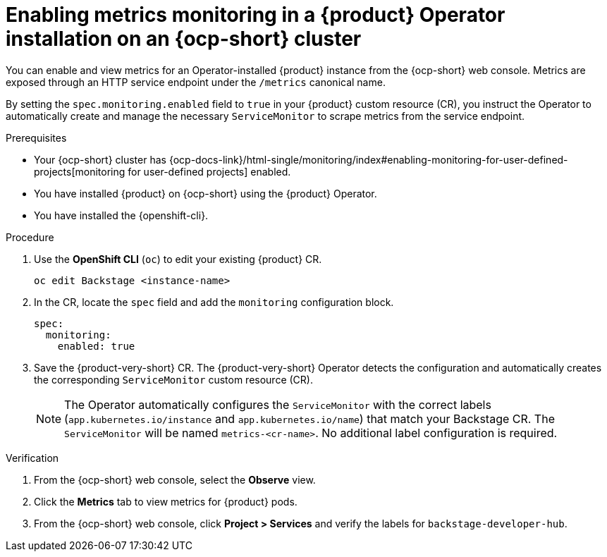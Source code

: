 :_mod-docs-content-type: PROCEDURE

[id="proc-admin-enabling-metrics-ocp-operator_{context}"]
= Enabling metrics monitoring in a {product} Operator installation on an {ocp-short} cluster

You can enable and view metrics for an Operator-installed {product} instance from the {ocp-short} web console. Metrics are exposed through an HTTP service endpoint under the `/metrics` canonical name.

By setting the `spec.monitoring.enabled` field to `true` in your {product} custom resource (CR), you instruct the Operator to automatically create and manage the necessary `ServiceMonitor` to scrape metrics from the service endpoint.

.Prerequisites

* Your {ocp-short} cluster has {ocp-docs-link}/html-single/monitoring/index#enabling-monitoring-for-user-defined-projects[monitoring for user-defined projects] enabled.
* You have installed {product} on {ocp-short} using the {product} Operator.
* You have installed the {openshift-cli}.

.Procedure

. Use the *OpenShift CLI* (`oc`) to edit your existing {product} CR.
+
[source,bash]
----
oc edit Backstage <instance-name>
----
. In the CR, locate the `spec` field and add the `monitoring` configuration block.
+
[source,yaml]
----
spec:
  monitoring:
    enabled: true
----
. Save the {product-very-short} CR. The {product-very-short} Operator detects the configuration and automatically creates the corresponding `ServiceMonitor` custom resource (CR).
+
[NOTE]
====
The Operator automatically configures the `ServiceMonitor` with the correct labels (`app.kubernetes.io/instance` and `app.kubernetes.io/name`) that match your Backstage CR. The `ServiceMonitor` will be named `metrics-<cr-name>`. No additional label configuration is required.
====

.Verification

. From the {ocp-short} web console, select the *Observe* view.
. Click the *Metrics* tab to view metrics for {product} pods.
. From the {ocp-short} web console, click **Project > Services** and verify the labels for `backstage-developer-hub`.
